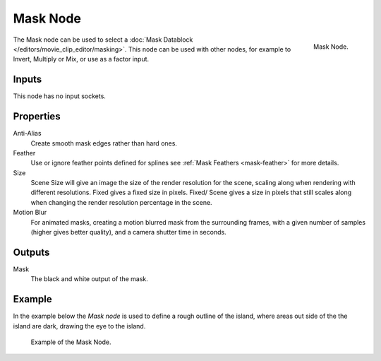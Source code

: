 
*********
Mask Node
*********

.. figure:: /images/compositing_nodes_mask.png
   :align: right
   :width: 150px

   Mask Node.

The Mask node can be used to select a :doc:`Mask Datablock </editors/movie_clip_editor/masking>`.
This node can be used with other nodes, for example to Invert, Multiply or Mix, or use as a factor input.


Inputs
======

This node has no input sockets.


Properties
==========

Anti-Alias
   Create smooth mask edges rather than hard ones.
Feather
   Use or ignore feather points defined for splines see :ref:`Mask Feathers <mask-feather>` for more details.
Size
   Scene Size will give an image the size of the render resolution for the scene,
   scaling along when rendering with different resolutions. Fixed gives a fixed size in pixels. Fixed/
   Scene gives a size in pixels that still scales along when changing the render resolution percentage in the scene.
Motion Blur
   For animated masks, creating a motion blurred mask from the surrounding frames,
   with a given number of samples (higher gives better quality), and a camera shutter time in seconds.


Outputs
=======

Mask
   The black and white output of the mask.


Example
=======

In the example below the *Mask node* is used to define a rough outline of the island,
where areas out side of the the island are dark, drawing the eye to the island.

.. figure:: /images/compositing_input_mask_example.jpg

   Example of the Mask Node.
